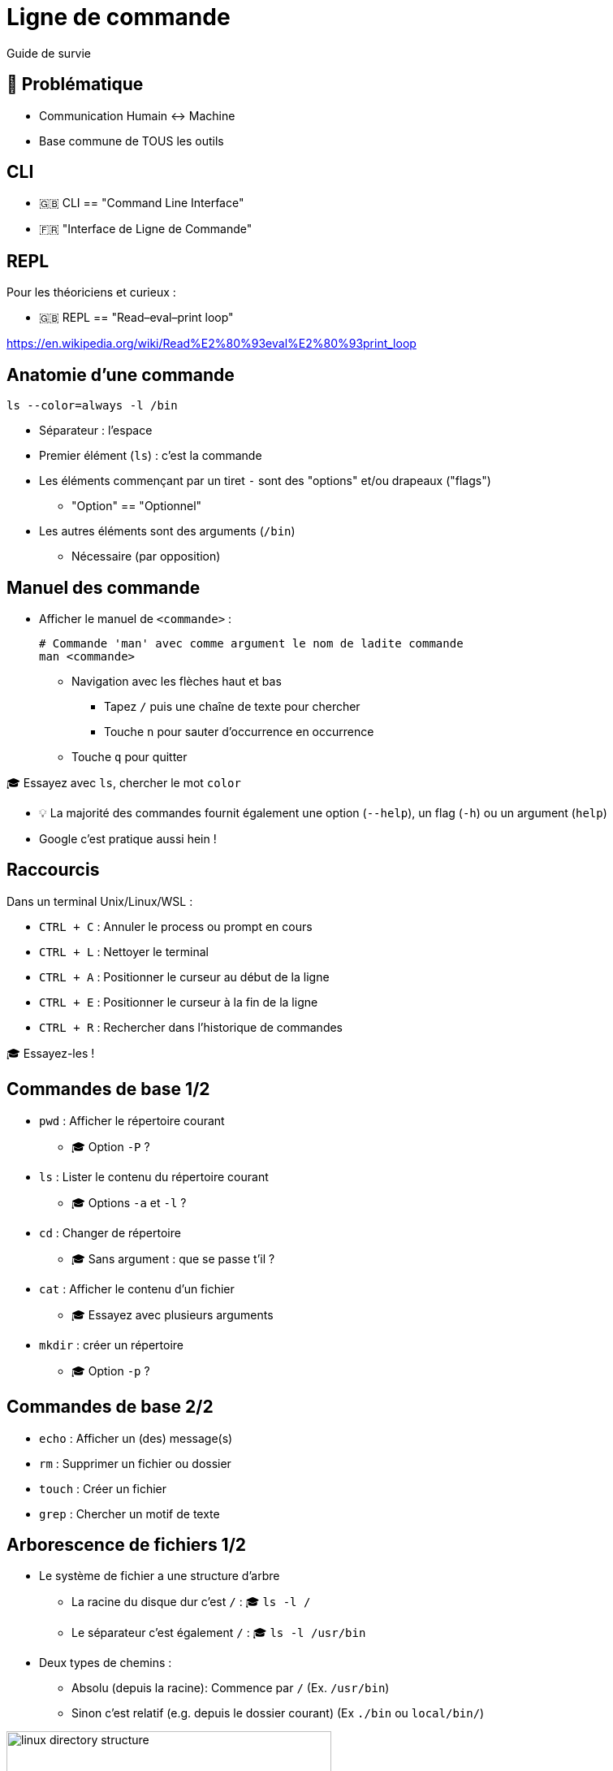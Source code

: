 [{invert}]
= Ligne de commande

Guide de survie

== 🤔 Problématique

* Communication Humain <-> Machine

* Base commune de TOUS les outils

[{invert}]
== CLI

- 🇬🇧 CLI == "Command Line Interface"
- 🇫🇷 "Interface de Ligne de Commande"

== REPL

Pour les théoriciens et curieux :

- 🇬🇧 REPL == "Read–eval–print loop"

https://en.wikipedia.org/wiki/Read%E2%80%93eval%E2%80%93print_loop[]

== Anatomie d'une commande

[source,bash]
----
ls --color=always -l /bin
----

* Séparateur : l'espace
* Premier élément (`ls`) : c'est la commande
* Les éléments commençant par un tiret `-` sont des "options" et/ou drapeaux ("flags")
** "Option" == "Optionnel"
* Les autres éléments sont des arguments  (`/bin`)
** Nécessaire (par opposition)

== Manuel des commande

* Afficher le manuel de `<commande>` :
+
[source,bash]
----
# Commande 'man' avec comme argument le nom de ladite commande
man <commande>
----

** Navigation avec les flèches haut et bas
*** Tapez `/` puis une chaîne de texte pour chercher
*** Touche `n` pour sauter d’occurrence en occurrence
** Touche `q` pour quitter

🎓 Essayez avec `ls`, chercher le mot `color`

[.small]
- 💡 La majorité des commandes fournit également une option (`--help`), un flag (`-h`)  ou un argument (`help`)
- Google c'est pratique aussi hein !

== Raccourcis

Dans un terminal Unix/Linux/WSL :

* `CTRL + C` : Annuler le process ou prompt en cours
* `CTRL + L` : Nettoyer le terminal
* `CTRL + A` : Positionner le curseur au début de la ligne
* `CTRL + E` : Positionner le curseur à la fin de la ligne
* `CTRL + R` : Rechercher dans l'historique de commandes

[.small]
🎓 Essayez-les !

== Commandes de base 1/2

* `pwd` : Afficher le répertoire courant
** 🎓 Option `-P` ?
* `ls` : Lister le contenu du répertoire courant
** 🎓 Options `-a` et `-l` ?
* `cd` : Changer de répertoire
** 🎓 Sans argument : que se passe t'il ?
* `cat` : Afficher le contenu d'un fichier
** 🎓 Essayez avec plusieurs arguments
* `mkdir` : créer un répertoire
** 🎓 Option `-p` ?

== Commandes de base 2/2

* `echo` : Afficher un (des) message(s)
* `rm` : Supprimer un fichier ou dossier
* `touch` : Créer un fichier
* `grep` : Chercher un motif de texte

== Arborescence de fichiers 1/2

* Le système de fichier a une structure d'arbre
** La racine du disque dur c'est `/` : 🎓 `ls -l /`
** Le séparateur c'est également `/` : 🎓 `ls -l /usr/bin`

* Deux types de chemins :
** Absolu (depuis la racine): Commence par `/` (Ex. `/usr/bin`)
** Sinon c'est relatif (e.g. depuis le dossier courant) (Ex `./bin` ou `local/bin/`)

image::linux-directory-structure.png[width=400]

[.small]
link:https://linuxhandbook.com/linux-directory-structure/[Source,window="_blank"]

== Arborescence de fichiers 2/2

* Le dossier "courant" c'est `.` : 🎓 `ls -l ./bin # Dans le dossier /usr`
* Le dossier "parent" c'est `..` : 🎓 `ls -l ../ # Dans le dossier /usr`


* `~` (tilde) c'est un raccourci vers le dossier de l'utilisateur courant : 🎓 `ls -l ~`
* Sensible à la casse (majuscules/minuscules) et aux espaces :
🎓
+
[source,bash]
----
ls -l /bin
ls -l /Bin
mkdir ~/"Accent tué"
ls -d ~/Accent\ tué
----

== Un language (?)

* Variables interpolées avec le caractère "dollar" `$` :
+
[source,bash]
----
echo $MA_VARIABLE
echo "$MA_VARIABLE"
echo ${MA_VARIABLE}

# Recommendation
echo "${MA_VARIABLE}"

MA_VARIABLE="Salut tout le monde"

echo "${MA_VARIABLE}"
----

* Sous commandes avec `$(<command>)`:

[source,bash]
----
echo ">> Contenu de /tmp :\n$(ls /tmp)"
----

* Des `if`, des `for` et plein d'autres trucs (link:https://tldp.org/LDP/abs/html/[window="_blank"])

== Codes de sortie

* Chaque exécution de commande renvoie un code de retour (🇬🇧 "exit code")
** Nombre entier entre 0 et 255 (en link:https://en.wikipedia.org/wiki/POSIX[POSIX,window="_blank"])

* Code accessible dans la variable *éphémère* `$?` :

[source,bash]
----
ls /tmp
echo $?

ls /do_not_exist
echo $?

# Une seconde fois. Que se passe-t'il ?
echo $?
----

== Entrée, sortie standard et d'erreur

image:cli-ios.png[]

[source,bash]
----
ls -l /tmp
echo "Hello" > /tmp/hello.txt
ls -l /tmp
ls -l /tmp >/dev/null
ls -l /tmp 1>/dev/null

ls -l /do_not_exist
ls -l /do_not_exist 1>/dev/null
ls -l /do_not_exist 2>/dev/null

ls -l /tmp /do_not_exist
ls -l /tmp /do_not_exist 1>/dev/null 2>&1
----

== Pipelines

* Le caractère "pipe" `|` permet de chaîner des commandes
** Le "stdout" de la première commande est branchée sur le "stdin" de la seconde

* Exemple : Afficher les fichiers/dossiers contenant le lettre `d` dans le dossier `/bin` :

[source,bash]
----
ls -l /bin

ls -l /bin | grep "d" --color=auto
----

== Exécution 1/2

* Les commandes sont des fichier binaires exécutables sur le système :
+
[source,bash]
----
command -v cat # équivalent de "which cat"

ls -l "$(command -v cat)"
----

* La variable d'environnement `$PATH` liste les dossiers dans lesquels chercher les binaires
** 💡 Utiliser cette variable quand une commande fraîchement installée n'est pas trouvée

== Exécution 2/2

* Exécution de scripts :
** Soit appel direct avec l'interprétateur : `sh ~/monscript.txt`
** Soit droit d'exécution avec un "shebang" (e.g. `#!/bin/bash`)
+
[source,bash]
----
$ chmod +x ./monscript.sh

$ head -n1 ./monscript.sh
#!/bin/bash

$ ./monscript.sh
# Exécution
----
